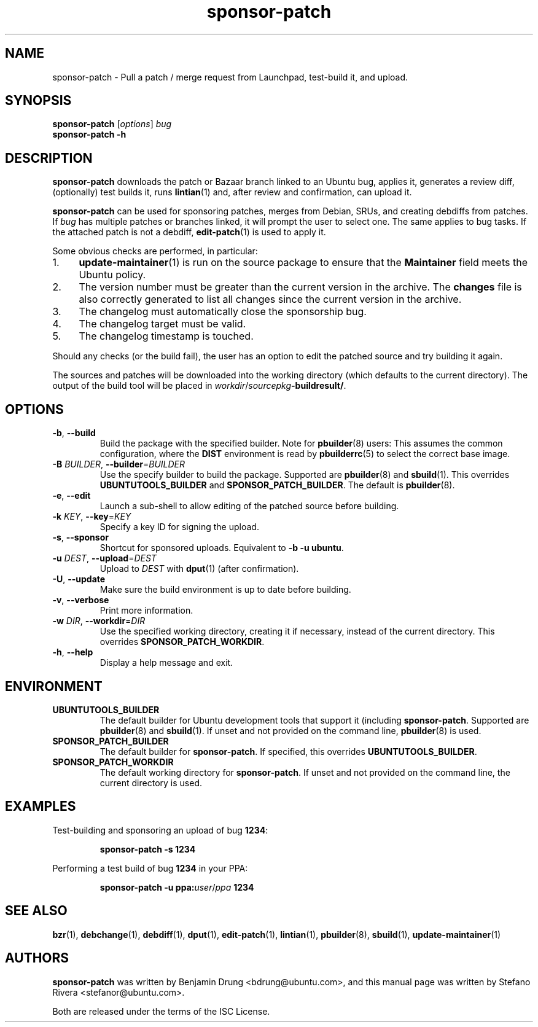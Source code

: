 .TH sponsor\-patch "1" "September 21 2010" "ubuntu-dev-tools"
.SH NAME
sponsor\-patch \- Pull a patch / merge request from Launchpad,
test-build it, and upload.

.SH SYNOPSIS
.B sponsor\-patch \fR[\fIoptions\fR] \fIbug
.br
.B sponsor\-patch \-h

.SH DESCRIPTION
\fBsponsor\-patch\fR downloads the patch or Bazaar branch linked to an
Ubuntu bug, applies it, generates a review diff, (optionally) test
builds it, runs
.BR lintian (1)
and, after review and confirmation, can upload it.

\fBsponsor\-patch\fR can be used for sponsoring patches, merges from
Debian, SRUs, and creating debdiffs from patches.
If \fIbug\fR has multiple patches or branches linked, it will prompt the
user to select one.
The same applies to bug tasks.
If the attached patch is not a debdiff,
.BR edit-patch (1)
is used to apply it.

.nr step 1 1
Some obvious checks are performed, in particular:
.IP \n[step]. 4
.BR update\-maintainer (1)
is run on the source package to ensure that the \fBMaintainer\fR field
meets the Ubuntu policy.
.IP \n+[step].
The version number must be greater than the current version in the
archive.
The \fBchanges\fR file is also correctly generated to list all changes
since the current version in the archive.
.IP \n+[step].
The changelog must automatically close the sponsorship bug.
.IP \n+[step].
The changelog target must be valid.
.IP \n+[step].
The changelog timestamp is touched.

.PP
Should any checks (or the build fail), the user has an option to edit
the patched source and try building it again.

The sources and patches will be downloaded into the working directory
(which defaults to the current directory).
The output of the build tool will be placed in
\fIworkdir\fR/\fIsourcepkg\fB\-buildresult/\fR.

.SH OPTIONS
.TP
.BR \-b ", " \-\-build
Build the package with the specified builder. Note for \fBpbuilder\fR(8) users:
This assumes the common configuration, where the \fBDIST\fR environment is read
by \fBpbuilderrc\fR(5) to select the correct base image.
.TP
.B \-B \fIBUILDER\fR, \fB\-\-builder\fR=\fIBUILDER
Use the specify builder to build the package.
Supported are \fBpbuilder\fR(8) and \fBsbuild\fR(1).
This overrides \fBUBUNTUTOOLS_BUILDER\fR and \fBSPONSOR_PATCH_BUILDER\fR.
The default is \fBpbuilder\fR(8).
.TP
.BR \-e ", " \-\-edit
Launch a sub-shell to allow editing of the patched source before
building.
.TP
.B \-k \fIKEY\fR, \fB\-\-key\fR=\fIKEY
Specify a key ID for signing the upload.
.TP
.BR \-s ", " \-\-sponsor
Shortcut for sponsored uploads. Equivalent to \fB\-b \-u ubuntu\fR.
.TP
.B \-u \fIDEST\fR, \fB\-\-upload\fR=\fIDEST
Upload to \fIDEST\fR with \fBdput\fR(1) (after confirmation).
.TP
.BR \-U ", " \-\-update
Make sure the build environment is up to date before building.
.TP
.BR \-v ", " \-\-verbose
Print more information.
.TP
.B \-w \fIDIR\fR, \fB\-\-workdir\fR=\fIDIR
Use the specified working directory, creating it if necessary, instead
of the current directory. This overrides \fBSPONSOR_PATCH_WORKDIR\fR.
.TP
.BR \-h ", " \-\-help
Display a help message and exit.

.SH ENVIRONMENT

.TP
.B UBUNTUTOOLS_BUILDER
The default builder for Ubuntu development tools that support it (including \fBsponsor\-patch\fR.
Supported are \fBpbuilder\fR(8) and \fBsbuild\fR(1).
If unset and not provided on the command line, \fBpbuilder\fR(8) is used.

.TP
.B SPONSOR_PATCH_BUILDER
The default builder for \fBsponsor\-patch\fR.
If specified, this overrides \fBUBUNTUTOOLS_BUILDER\fR.

.TP
.B SPONSOR_PATCH_WORKDIR
The default working directory for \fBsponsor\-patch\fR. If unset and not
provided on the command line, the current directory is used.

.SH EXAMPLES
Test-building and sponsoring an upload of bug \fB1234\fR:
.IP
.nf
.B sponsor\-patch -s 1234
.fi

.PP
Performing a test build of bug \fB1234\fR in your PPA:
.IP
.nf
.B sponsor\-patch -u ppa:\fIuser\fR/\fIppa\fB 1234
.fi

.SH SEE ALSO
.BR bzr (1),
.BR debchange (1),
.BR debdiff (1),
.BR dput (1),
.BR edit-patch (1),
.BR lintian (1),
.BR pbuilder (8),
.BR sbuild (1),
.BR update\-maintainer (1)

.SH AUTHORS
\fBsponsor\-patch\fR was written by Benjamin Drung <bdrung@ubuntu.com>,
and this manual page was written by Stefano Rivera <stefanor@ubuntu.com>.
.PP
Both are released under the terms of the ISC License.
